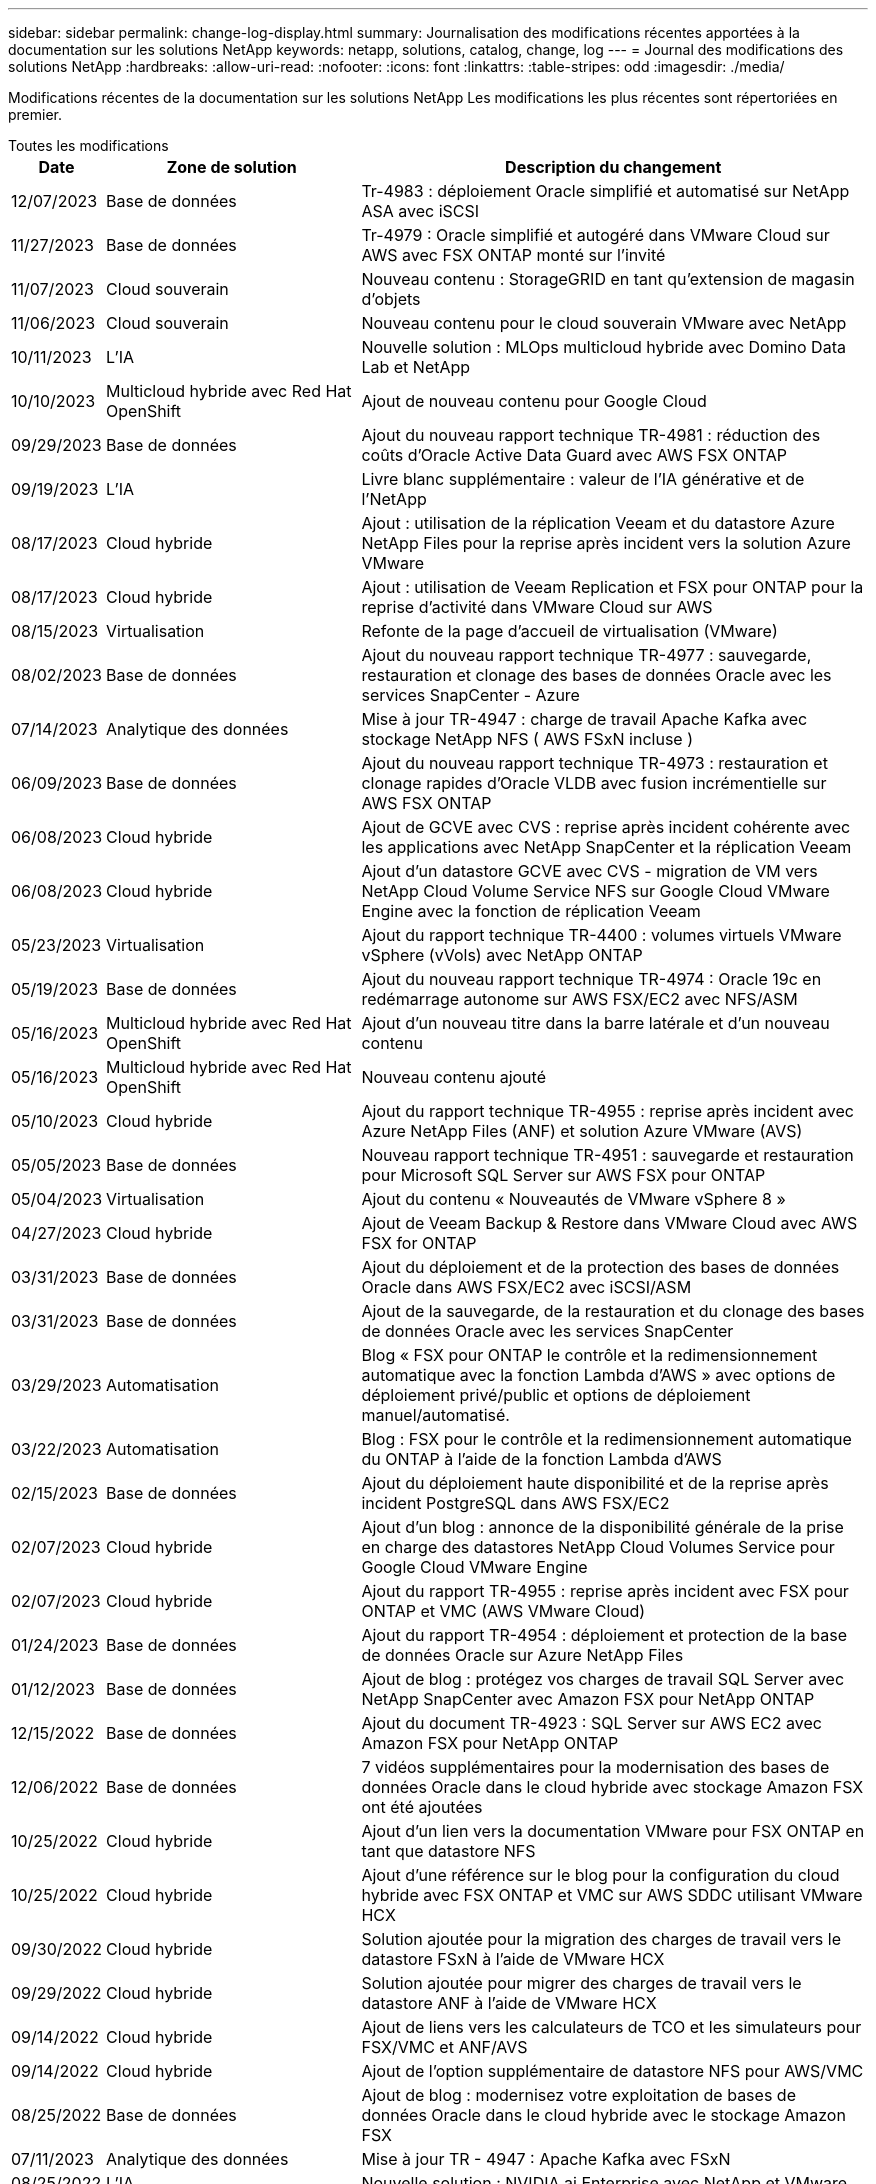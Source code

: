 ---
sidebar: sidebar 
permalink: change-log-display.html 
summary: Journalisation des modifications récentes apportées à la documentation sur les solutions NetApp 
keywords: netapp, solutions, catalog, change, log 
---
= Journal des modifications des solutions NetApp
:hardbreaks:
:allow-uri-read: 
:nofooter: 
:icons: font
:linkattrs: 
:table-stripes: odd
:imagesdir: ./media/


[role="lead"]
Modifications récentes de la documentation sur les solutions NetApp Les modifications les plus récentes sont répertoriées en premier.

[role="tabbed-block"]
====
.Toutes les modifications
--
[cols="10%, 30%, 60%"]
|===
| *Date* | *Zone de solution* | *Description du changement* 


| 12/07/2023 | Base de données | Tr-4983 : déploiement Oracle simplifié et automatisé sur NetApp ASA avec iSCSI 


| 11/27/2023 | Base de données | Tr-4979 : Oracle simplifié et autogéré dans VMware Cloud sur AWS avec FSX ONTAP monté sur l'invité 


| 11/07/2023 | Cloud souverain | Nouveau contenu : StorageGRID en tant qu'extension de magasin d'objets 


| 11/06/2023 | Cloud souverain | Nouveau contenu pour le cloud souverain VMware avec NetApp 


| 10/11/2023 | L'IA | Nouvelle solution : MLOps multicloud hybride avec Domino Data Lab et NetApp 


| 10/10/2023 | Multicloud hybride avec Red Hat OpenShift | Ajout de nouveau contenu pour Google Cloud 


| 09/29/2023 | Base de données | Ajout du nouveau rapport technique TR-4981 : réduction des coûts d'Oracle Active Data Guard avec AWS FSX ONTAP 


| 09/19/2023 | L'IA | Livre blanc supplémentaire : valeur de l'IA générative et de l'NetApp 


| 08/17/2023 | Cloud hybride | Ajout : utilisation de la réplication Veeam et du datastore Azure NetApp Files pour la reprise après incident vers la solution Azure VMware 


| 08/17/2023 | Cloud hybride | Ajout : utilisation de Veeam Replication et FSX pour ONTAP pour la reprise d'activité dans VMware Cloud sur AWS 


| 08/15/2023 | Virtualisation | Refonte de la page d'accueil de virtualisation (VMware) 


| 08/02/2023 | Base de données | Ajout du nouveau rapport technique TR-4977 : sauvegarde, restauration et clonage des bases de données Oracle avec les services SnapCenter - Azure 


| 07/14/2023 | Analytique des données | Mise à jour TR-4947 : charge de travail Apache Kafka avec stockage NetApp NFS ( AWS FSxN incluse ) 


| 06/09/2023 | Base de données | Ajout du nouveau rapport technique TR-4973 : restauration et clonage rapides d'Oracle VLDB avec fusion incrémentielle sur AWS FSX ONTAP 


| 06/08/2023 | Cloud hybride | Ajout de GCVE avec CVS : reprise après incident cohérente avec les applications avec NetApp SnapCenter et la réplication Veeam 


| 06/08/2023 | Cloud hybride | Ajout d'un datastore GCVE avec CVS - migration de VM vers NetApp Cloud Volume Service NFS sur Google Cloud VMware Engine avec la fonction de réplication Veeam 


| 05/23/2023 | Virtualisation | Ajout du rapport technique TR-4400 : volumes virtuels VMware vSphere (vVols) avec NetApp ONTAP 


| 05/19/2023 | Base de données | Ajout du nouveau rapport technique TR-4974 : Oracle 19c en redémarrage autonome sur AWS FSX/EC2 avec NFS/ASM 


| 05/16/2023 | Multicloud hybride avec Red Hat OpenShift | Ajout d'un nouveau titre dans la barre latérale et d'un nouveau contenu 


| 05/16/2023 | Multicloud hybride avec Red Hat OpenShift | Nouveau contenu ajouté 


| 05/10/2023 | Cloud hybride | Ajout du rapport technique TR-4955 : reprise après incident avec Azure NetApp Files (ANF) et solution Azure VMware (AVS) 


| 05/05/2023 | Base de données | Nouveau rapport technique TR-4951 : sauvegarde et restauration pour Microsoft SQL Server sur AWS FSX pour ONTAP 


| 05/04/2023 | Virtualisation | Ajout du contenu « Nouveautés de VMware vSphere 8 » 


| 04/27/2023 | Cloud hybride | Ajout de Veeam Backup & Restore dans VMware Cloud avec AWS FSX for ONTAP 


| 03/31/2023 | Base de données | Ajout du déploiement et de la protection des bases de données Oracle dans AWS FSX/EC2 avec iSCSI/ASM 


| 03/31/2023 | Base de données | Ajout de la sauvegarde, de la restauration et du clonage des bases de données Oracle avec les services SnapCenter 


| 03/29/2023 | Automatisation | Blog « FSX pour ONTAP le contrôle et la redimensionnement automatique avec la fonction Lambda d'AWS » avec options de déploiement privé/public et options de déploiement manuel/automatisé. 


| 03/22/2023 | Automatisation | Blog : FSX pour le contrôle et la redimensionnement automatique du ONTAP à l'aide de la fonction Lambda d'AWS 


| 02/15/2023 | Base de données | Ajout du déploiement haute disponibilité et de la reprise après incident PostgreSQL dans AWS FSX/EC2 


| 02/07/2023 | Cloud hybride | Ajout d'un blog : annonce de la disponibilité générale de la prise en charge des datastores NetApp Cloud Volumes Service pour Google Cloud VMware Engine 


| 02/07/2023 | Cloud hybride | Ajout du rapport TR-4955 : reprise après incident avec FSX pour ONTAP et VMC (AWS VMware Cloud) 


| 01/24/2023 | Base de données | Ajout du rapport TR-4954 : déploiement et protection de la base de données Oracle sur Azure NetApp Files 


| 01/12/2023 | Base de données | Ajout de blog : protégez vos charges de travail SQL Server avec NetApp SnapCenter avec Amazon FSX pour NetApp ONTAP 


| 12/15/2022 | Base de données | Ajout du document TR-4923 : SQL Server sur AWS EC2 avec Amazon FSX pour NetApp ONTAP 


| 12/06/2022 | Base de données | 7 vidéos supplémentaires pour la modernisation des bases de données Oracle dans le cloud hybride avec stockage Amazon FSX ont été ajoutées 


| 10/25/2022 | Cloud hybride | Ajout d'un lien vers la documentation VMware pour FSX ONTAP en tant que datastore NFS 


| 10/25/2022 | Cloud hybride | Ajout d'une référence sur le blog pour la configuration du cloud hybride avec FSX ONTAP et VMC sur AWS SDDC utilisant VMware HCX 


| 09/30/2022 | Cloud hybride | Solution ajoutée pour la migration des charges de travail vers le datastore FSxN à l'aide de VMware HCX 


| 09/29/2022 | Cloud hybride | Solution ajoutée pour migrer des charges de travail vers le datastore ANF à l'aide de VMware HCX 


| 09/14/2022 | Cloud hybride | Ajout de liens vers les calculateurs de TCO et les simulateurs pour FSX/VMC et ANF/AVS 


| 09/14/2022 | Cloud hybride | Ajout de l'option supplémentaire de datastore NFS pour AWS/VMC 


| 08/25/2022 | Base de données | Ajout de blog : modernisez votre exploitation de bases de données Oracle dans le cloud hybride avec le stockage Amazon FSX 


| 07/11/2023 | Analytique des données | Mise à jour TR - 4947 : Apache Kafka avec FSxN 


| 08/25/2022 | L'IA | Nouvelle solution : NVIDIA ai Enterprise avec NetApp et VMware 


| 08/23/2022 | Cloud hybride | Mise à jour de la dernière disponibilité de région pour toutes les options supplémentaires de datastore NFS 


| 08/05/2022 | Virtualisation | Ajout des informations « redémarrer requis » pour les paramètres VMware ESXi et ONTAP recommandés 


| 07/28/2022 | Cloud hybride | Ajout de la solution de reprise après incident avec SnapCenter et Veeam pour AWS/VMC (stockage connecté invité) 


| 07/21/2022 | Cloud hybride | Ajout de la solution de reprise après incident avec CVO et JetStream pour AVS (stockage connecté à l'invité) 


| 06/29/2022 | Base de données | Ajout du WP-7357 : déploiement de base de données Oracle sur les meilleures pratiques EC2/FSX 


| 06/16/2022 | L'IA | Ajout du guide de conception NVIDIA DGX SuperPOD avec NetApp 


| 06/10/2022 | Cloud hybride | Ajout de la présentation AVS avec ANF native datastore et reprise après incident avec JetStream 


| 06/07/2022 | Cloud hybride | Mise à jour de la prise en charge de la région AVS pour correspondre aux annonces / support de présentation publique 


| 06/07/2022 | Analytique des données | Lien ajouté vers la solution NetApp EF600 avec Splunk Enterprise 


| 06/02/2022 | Cloud hybride | Ajout de la liste de disponibilité des datastores NFS pour l'environnement multicloud hybride NetApp avec VMware 


| 05/20/2022 | L'IA | Nouveaux guides de conception et de déploiement BeeGFS pour SuperPOD 


| 04/01/2022 | Cloud hybride | Contenu organisé du multicloud hybride avec les solutions VMware : pages d'accueil pour chaque hyperscaler et inclusion du contenu de la solution (cas d'utilisation) disponible 


| 03/29/2022 | Conteneurs | Ajout d'un nouveau rapport technique : le DevOps avec NetApp Astra 


| 03/08/2022 | Conteneurs | Ajout d'une nouvelle vidéo de démonstration : accélération du développement de logiciels avec Astra Control et la technologie NetApp FlexClone 


| 03/01/2022 | Conteneurs | Ajout de nouvelles sections à NVA-1160: Installation d'Astra Control Center via OperatorHub et Ansible 


| 02/02/2022 | Généralités | Création de pages d'accueil pour mieux organiser le contenu pour l'IA et l'analytique moderne 


| 01/22/2022 | L'IA | Ajout de TR : déplacement des données avec les workflows E-Series et BeeGFS pour l'IA et l'analytique 


| 12/21/2021 | Généralités | Création de pages d'accueil pour mieux organiser le contenu pour la virtualisation et le multicloud hybride avec VMware 


| 12/21/2021 | Conteneurs | Ajout d'une nouvelle vidéo de démonstration : exploitez NetApp Astra Control pour réaliser des analyses post-mortem et restaurer votre application dans NVA-1160 


| 12/06/2021 | Cloud hybride | Création d'un environnement multicloud hybride avec du contenu VMware pour l'environnement de virtualisation et des options de stockage connecté à l'invité 


| 11/15/2021 | Conteneurs | Ajout d'une nouvelle vidéo de démonstration : protection des données dans le pipeline ci/CD avec Astra Control dans NVA-1160 


| 11/15/2021 | Analytique moderne | Nouveau contenu : meilleures pratiques pour Kafka fluide 


| 11/02/2021 | Automatisation | Conditions requises pour l'authentification AWS pour CVO et le connecteur à l'aide de NetApp Cloud Manager 


| 10/29/2021 | Analytique moderne | Nouveau contenu : TR-4657 - Solutions de données de cloud hybride NetApp : Spark et Hadoop 


| 10/29/2021 | Base de données | Protection automatisée des données pour les bases de données Oracle 


| 10/26/2021 | Base de données | Ajout d'une section de blog pour les applications d'entreprise et les bases de données dans la vignette des solutions NetApp. Ajout de deux blogs aux blogs de base de données. 


| 10/18/2021 | Base de données | Tr-4908 - Solutions de base de données dans le cloud hybride avec SnapCenter 


| 10/14/2021 | Virtualisation | Ajout des parties 1-4 de la série de blogs NetApp avec VMware VCF 


| 10/04/2021 | Conteneurs | Ajout d'une nouvelle vidéo de démonstration : migration des workloads à l'aide d'Astra Control Center vers NVA-1160 


| 09/23/2021 | Migration des données | Nouveau contenu : meilleures pratiques de NetApp pour NetApp XCP 


| 09/21/2021 | Virtualisation | Nouveau contenu ou ONTAP pour les administrateurs VMware vSphere, automatisation VMware vSphere 


| 09/09/2021 | Conteneurs | Ajout de l'intégration de l'équilibreur de charge F5 BIG-IP avec OpenShift dans NVA-1160 


| 08/05/2021 | Conteneurs | Intégration d'une nouvelle technologie à NVA-1160 - NetApp Astra Control Center sur Red Hat OpenShift 


| 07/21/2021 | Base de données | Déploiement automatisé d'Oracle19c pour ONTAP sur NFS 


| 07/02/2021 | Base de données | Tr-4897 - SQL Server sur Azure NetApp Files : vue du déploiement réel 


| 06/16/2021 | Conteneurs | Ajout d'une nouvelle vidéo de démonstration : installation d'OpenShift Virtualization : Red Hat OpenShift avec NetApp 


| 06/16/2021 | Conteneurs | Ajout d'une nouvelle vidéo de démonstration, déploiement d'une machine virtuelle avec OpenShift Virtualization : Red Hat OpenShift avec NetAppp 


| 06/14/2021 | Base de données | Ajout de la solution : Microsoft SQL Server sur Azure NetApp Files 


| 06/11/2021 | Conteneurs | Ajout d'une nouvelle vidéo de démonstration : migration des workloads à l'aide d'Astra Trident et de SnapMirror vers NVA-1160 


| 06/09/2021 | Conteneurs | Ajout d'un nouveau cas d'utilisation à NVA-1160 - Advanced Cluster Management pour Kubernetes sur Red Hat OpenShift avec NetApp 


| 05/28/2021 | Conteneurs | Ajout d'un nouveau cas d'utilisation dans NVA-1160 - OpenShift Virtualization with NetApp ONTAP 


| 05/27/2021 | Conteneurs | Ajout d'un nouveau cas d'utilisation à NVA-1160- Colocation avec NetApp ONTAP 


| 05/26/2021 | Conteneurs | NVA-1160 - Red Hat OpenShift avec NetApp 


| 05/25/2021 | Conteneurs | Ajout d'un blog : installation de NetApp Trident sur Red Hat OpenShift – Comment résoudre le problème de Docker : « toomanyRequests » ! 


| 05/19/2021 | Généralités | Lien ajouté vers les solutions FlexPod 


| 05/19/2021 | L'IA | Solution ai Control plane convertie du PDF au HTML 


| 05/17/2021 | Généralités | Ajout de la vignette Commentaires sur la solution à la page principale 


| 05/11/2021 | Base de données | Déploiement automatisé d'Oracle 19c pour ONTAP sur NFS 


| 05/10/2021 | Virtualisation | Nouvelle vidéo : comment utiliser vvols avec NetApp et VMware Tanzu Basic, partie 3 


| 05/06/2021 | Base de données Oracle | Ajout d'un lien vers les bases de données RAC Oracle 19c sous FlexPod datacenter avec Cisco UCS et NetApp AFF A800 over FC 


| 05/05/2021 | Base de données Oracle | Ajout de la vidéo sur l'automatisation et la NVA FlexPod (1155) 


| 05/03/2021 | Virtualisation des postes de travail | Ajout d'un lien vers les solutions de virtualisation des postes de travail FlexPod 


| 04/30/2021 | Virtualisation | Vidéo : comment utiliser vvols avec NetApp et VMware Tanzu Basic, partie 2 


| 04/26/2021 | Conteneurs | Blog ajouté : utiliser VMware Tanzu avec ONTAP pour accélérer votre transition vers Kubernetes 


| 04/06/2021 | Généralités | Ajout de « à propos de ce référentiel » 


| 03/31/2021 | L'IA | Ajout du rapport TR-4886 - inférence d'IA à la périphérie : NetApp ONTAP avec Lenovo ThinkSystem solution Design 


| 03/29/2021 | Analytique moderne | NVA-1157 - charge de travail Apache Spark avec la solution de stockage NetApp 


| 03/23/2021 | Virtualisation | Vidéo : comment utiliser vvols avec NetApp et VMware Tanzu Basic, partie 1 


| 03/09/2021 | Généralités | Ajout de contenu E-Series ; contenu par catégorie 


| 03/04/2021 | Automatisation | Nouveau contenu : commencer à utiliser l'automatisation des solutions NetApp 


| 02/18/2021 | Virtualisation | Ajout du rapport TR-4597 : VMware vSphere pour ONTAP 


| 02/16/2021 | L'IA | Ajout d'étapes de déploiement automatisées pour l'inférence d'IA en périphérie 


| 02/03/2021 | SAP | Ajout d'une page d'accueil pour l'ensemble du contenu SAP et SAP HANA 


| 02/01/2021 | Virtualisation des postes de travail | VDI avec NetApp VDS, contenu ajouté aux nœuds GPU 


| 01/06/2021 | L'IA | Nouvelle solution : NetApp ONTAP ai avec des systèmes NVIDIA DGX A100 et des switchs Ethernet Mellanox Spectrum (conception et déploiement) 


| 12/22/2020 | Généralités | Version initiale du référentiel de solutions NetApp 
|===
--
.IA/analytique
--
[cols="10%, 30%, 60%"]
|===
| *Date* | *Zone de solution* | *Description du changement* 


| 10/11/2023 | L'IA | Nouvelle solution : MLOps multicloud hybride avec Domino Data Lab et NetApp 


| 09/19/2023 | L'IA | Livre blanc supplémentaire : valeur de l'IA générative et de l'NetApp 


| 07/14/2023 | Analytique des données | Mise à jour TR-4947 : charge de travail Apache Kafka avec stockage NetApp NFS ( AWS FSxN incluse ) 


| 07/11/2023 | Analytique des données | Mise à jour TR - 4947 : Apache Kafka avec FSxN 


| 08/25/2022 | L'IA | Nouvelle solution : NVIDIA ai Enterprise avec NetApp et VMware 


| 06/16/2022 | L'IA | Ajout du guide de conception NVIDIA DGX SuperPOD avec NetApp 


| 06/07/2022 | Analytique des données | Lien ajouté vers la solution NetApp EF600 avec Splunk Enterprise 


| 05/20/2022 | L'IA | Nouveaux guides de conception et de déploiement BeeGFS pour SuperPOD 


| 02/02/2022 | Généralités | Création de pages d'accueil pour mieux organiser le contenu pour l'IA et l'analytique moderne 


| 01/22/2022 | L'IA | Ajout de TR : déplacement des données avec les workflows E-Series et BeeGFS pour l'IA et l'analytique 


| 11/15/2021 | Analytique moderne | Nouveau contenu : meilleures pratiques pour Kafka fluide 


| 10/29/2021 | Analytique moderne | Nouveau contenu : TR-4657 - Solutions de données de cloud hybride NetApp : Spark et Hadoop 


| 05/19/2021 | L'IA | Solution ai Control plane convertie du PDF au HTML 


| 03/31/2021 | L'IA | Ajout du rapport TR-4886 - inférence d'IA à la périphérie : NetApp ONTAP avec Lenovo ThinkSystem solution Design 


| 03/29/2021 | Analytique moderne | NVA-1157 - charge de travail Apache Spark avec la solution de stockage NetApp 


| 02/16/2021 | L'IA | Ajout d'étapes de déploiement automatisées pour l'inférence d'IA en périphérie 


| 01/06/2021 | L'IA | Nouvelle solution : NetApp ONTAP ai avec des systèmes NVIDIA DGX A100 et des switchs Ethernet Mellanox Spectrum (conception et déploiement) 
|===
--
.Multicloud hybride
--
[cols="10%, 30%, 60%"]
|===
| *Date* | *Zone de solution* | *Description du changement* 


| 08/17/2023 | Cloud hybride | Ajout : utilisation de la réplication Veeam et du datastore Azure NetApp Files pour la reprise après incident vers la solution Azure VMware 


| 08/17/2023 | Cloud hybride | Ajout : utilisation de Veeam Replication et FSX pour ONTAP pour la reprise d'activité dans VMware Cloud sur AWS 


| 06/08/2023 | Cloud hybride | Ajout de GCVE avec CVS : reprise après incident cohérente avec les applications avec NetApp SnapCenter et la réplication Veeam 


| 06/08/2023 | Cloud hybride | Ajout d'un datastore GCVE avec CVS - migration de VM vers NetApp Cloud Volume Service NFS sur Google Cloud VMware Engine avec la fonction de réplication Veeam 


| 05/10/2023 | Cloud hybride | Ajout du rapport technique TR-4955 : reprise après incident avec Azure NetApp Files (ANF) et solution Azure VMware (AVS) 


| 04/27/2023 | Cloud hybride | Ajout de Veeam Backup & Restore dans VMware Cloud avec AWS FSX for ONTAP 


| 02/07/2023 | Cloud hybride | Ajout d'un blog : annonce de la disponibilité générale de la prise en charge des datastores NetApp Cloud Volumes Service pour Google Cloud VMware Engine 


| 02/07/2023 | Cloud hybride | Ajout du rapport TR-4955 : reprise après incident avec FSX pour ONTAP et VMC (AWS VMware Cloud) 


| 10/25/2022 | Cloud hybride | Ajout d'un lien vers la documentation VMware pour FSX ONTAP en tant que datastore NFS 


| 10/25/2022 | Cloud hybride | Ajout d'une référence sur le blog pour la configuration du cloud hybride avec FSX ONTAP et VMC sur AWS SDDC utilisant VMware HCX 


| 09/30/2022 | Cloud hybride | Solution ajoutée pour la migration des charges de travail vers le datastore FSxN à l'aide de VMware HCX 


| 09/29/2022 | Cloud hybride | Solution ajoutée pour migrer des charges de travail vers le datastore ANF à l'aide de VMware HCX 


| 09/14/2022 | Cloud hybride | Ajout de liens vers les calculateurs de TCO et les simulateurs pour FSX/VMC et ANF/AVS 


| 09/14/2022 | Cloud hybride | Ajout de l'option supplémentaire de datastore NFS pour AWS/VMC 


| 08/23/2022 | Cloud hybride | Mise à jour de la dernière disponibilité de région pour toutes les options supplémentaires de datastore NFS 


| 07/28/2022 | Cloud hybride | Ajout de la solution de reprise après incident avec SnapCenter et Veeam pour AWS/VMC (stockage connecté invité) 


| 07/21/2022 | Cloud hybride | Ajout de la solution de reprise après incident avec CVO et JetStream pour AVS (stockage connecté à l'invité) 


| 06/10/2022 | Cloud hybride | Ajout de la présentation AVS avec ANF native datastore et reprise après incident avec JetStream 


| 06/07/2022 | Cloud hybride | Mise à jour de la prise en charge de la région AVS pour correspondre aux annonces / support de présentation publique 


| 06/02/2022 | Cloud hybride | Ajout de la liste de disponibilité des datastores NFS pour l'environnement multicloud hybride NetApp avec VMware 


| 04/01/2022 | Cloud hybride | Contenu organisé du multicloud hybride avec les solutions VMware : pages d'accueil pour chaque hyperscaler et inclusion du contenu de la solution (cas d'utilisation) disponible 


| 12/21/2021 | Généralités | Création de pages d'accueil pour mieux organiser le contenu pour la virtualisation et le multicloud hybride avec VMware 


| 12/06/2021 | Cloud hybride | Création d'un environnement multicloud hybride avec du contenu VMware pour l'environnement de virtualisation et des options de stockage connecté à l'invité 
|===
--
.Cloud souverain VMware
--
[cols="10%, 30%, 60%"]
|===
| *Date* | *Zone de solution* | *Description du changement* 


| 11/07/2023 | Cloud souverain | Nouveau contenu : StorageGRID en tant qu'extension de magasin d'objets 


| 11/06/2023 | Cloud souverain | Nouveau contenu pour le cloud souverain VMware avec NetApp 
|===
--
.Multicloud hybride avec Red Hat OpenShift
--
[cols="10%, 30%, 60%"]
|===
| *Date* | *Zone de solution* | *Description du changement* 


| 10/10/2023 | Multicloud hybride avec Red Hat OpenShift | Ajout de nouveau contenu pour Google Cloud 


| 05/16/2023 | Multicloud hybride avec Red Hat OpenShift | Ajout d'un nouveau titre dans la barre latérale et d'un nouveau contenu 


| 05/16/2023 | Multicloud hybride avec Red Hat OpenShift | Nouveau contenu ajouté 
|===
--
.Virtualisation
--
[cols="10%, 30%, 60%"]
|===
| *Date* | *Zone de solution* | *Description du changement* 


| 08/15/2023 | Virtualisation | Refonte de la page d'accueil de virtualisation (VMware) 


| 05/23/2023 | Virtualisation | Ajout du rapport technique TR-4400 : volumes virtuels VMware vSphere (vVols) avec NetApp ONTAP 


| 05/04/2023 | Virtualisation | Ajout du contenu « Nouveautés de VMware vSphere 8 » 


| 08/05/2022 | Virtualisation | Ajout des informations « redémarrer requis » pour les paramètres VMware ESXi et ONTAP recommandés 


| 04/01/2022 | Cloud hybride | Contenu organisé du multicloud hybride avec les solutions VMware : pages d'accueil pour chaque hyperscaler et inclusion du contenu de la solution (cas d'utilisation) disponible 


| 12/21/2021 | Généralités | Création de pages d'accueil pour mieux organiser le contenu pour la virtualisation et le multicloud hybride avec VMware 


| 10/14/2021 | Virtualisation | Ajout des parties 1-4 de la série de blogs NetApp avec VMware VCF 


| 09/21/2021 | Virtualisation | Nouveau contenu ou ONTAP pour les administrateurs VMware vSphere, automatisation VMware vSphere 


| 05/10/2021 | Virtualisation | Nouvelle vidéo : comment utiliser vvols avec NetApp et VMware Tanzu Basic, partie 3 


| 05/03/2021 | Virtualisation des postes de travail | Ajout d'un lien vers les solutions de virtualisation des postes de travail FlexPod 


| 04/30/2021 | Virtualisation | Vidéo : comment utiliser vvols avec NetApp et VMware Tanzu Basic, partie 2 


| 04/26/2021 | Conteneurs | Blog ajouté : utiliser VMware Tanzu avec ONTAP pour accélérer votre transition vers Kubernetes 


| 03/23/2021 | Virtualisation | Vidéo : comment utiliser vvols avec NetApp et VMware Tanzu Basic, partie 1 


| 02/18/2021 | Virtualisation | Ajout du rapport TR-4597 : VMware vSphere pour ONTAP 


| 02/01/2021 | Virtualisation des postes de travail | VDI avec NetApp VDS, contenu ajouté aux nœuds GPU 
|===
--
.Conteneurs
--
[cols="10%, 30%, 60%"]
|===
| *Date* | *Zone de solution* | *Description du changement* 


| 03/29/2022 | Conteneurs | Ajout d'un nouveau rapport technique : le DevOps avec NetApp Astra 


| 03/08/2022 | Conteneurs | Ajout d'une nouvelle vidéo de démonstration : accélération du développement de logiciels avec Astra Control et la technologie NetApp FlexClone 


| 03/01/2022 | Conteneurs | Ajout de nouvelles sections à NVA-1160: Installation d'Astra Control Center via OperatorHub et Ansible 


| 12/21/2021 | Conteneurs | Ajout d'une nouvelle vidéo de démonstration : exploitez NetApp Astra Control pour réaliser des analyses post-mortem et restaurer votre application dans NVA-1160 


| 11/15/2021 | Conteneurs | Ajout d'une nouvelle vidéo de démonstration : protection des données dans le pipeline ci/CD avec Astra Control dans NVA-1160 


| 10/04/2021 | Conteneurs | Ajout d'une nouvelle vidéo de démonstration : migration des workloads à l'aide d'Astra Control Center vers NVA-1160 


| 09/09/2021 | Conteneurs | Ajout de l'intégration de l'équilibreur de charge F5 BIG-IP avec OpenShift dans NVA-1160 


| 08/05/2021 | Conteneurs | Intégration d'une nouvelle technologie à NVA-1160 - NetApp Astra Control Center sur Red Hat OpenShift 


| 06/16/2021 | Conteneurs | Ajout d'une nouvelle vidéo de démonstration : installation d'OpenShift Virtualization : Red Hat OpenShift avec NetApp 


| 06/16/2021 | Conteneurs | Ajout d'une nouvelle vidéo de démonstration, déploiement d'une machine virtuelle avec OpenShift Virtualization : Red Hat OpenShift avec NetAppp 


| 06/11/2021 | Conteneurs | Ajout d'une nouvelle vidéo de démonstration : migration des workloads à l'aide d'Astra Trident et de SnapMirror vers NVA-1160 


| 06/09/2021 | Conteneurs | Ajout d'un nouveau cas d'utilisation à NVA-1160 - Advanced Cluster Management pour Kubernetes sur Red Hat OpenShift avec NetApp 


| 05/28/2021 | Conteneurs | Ajout d'un nouveau cas d'utilisation dans NVA-1160 - OpenShift Virtualization with NetApp ONTAP 


| 05/27/2021 | Conteneurs | Ajout d'un nouveau cas d'utilisation à NVA-1160- Colocation avec NetApp ONTAP 


| 05/26/2021 | Conteneurs | NVA-1160 - Red Hat OpenShift avec NetApp 


| 05/25/2021 | Conteneurs | Ajout d'un blog : installation de NetApp Trident sur Red Hat OpenShift – Comment résoudre le problème de Docker : « toomanyRequests » ! 


| 05/10/2021 | Virtualisation | Nouvelle vidéo : comment utiliser vvols avec NetApp et VMware Tanzu Basic, partie 3 


| 04/30/2021 | Virtualisation | Vidéo : comment utiliser vvols avec NetApp et VMware Tanzu Basic, partie 2 


| 04/26/2021 | Conteneurs | Blog ajouté : utiliser VMware Tanzu avec ONTAP pour accélérer votre transition vers Kubernetes 


| 03/23/2021 | Virtualisation | Vidéo : comment utiliser vvols avec NetApp et VMware Tanzu Basic, partie 1 
|===
--
.Applications d'entreprise et bases de données
--
[cols="10%, 30%, 60%"]
|===
| *Date* | *Zone de solution* | *Description du changement* 


| 12/07/2023 | Base de données | Tr-4983 : déploiement Oracle simplifié et automatisé sur NetApp ASA avec iSCSI 


| 11/27/2023 | Base de données | Tr-4979 : Oracle simplifié et autogéré dans VMware Cloud sur AWS avec FSX ONTAP monté sur l'invité 


| 09/29/2023 | Base de données | Ajout du nouveau rapport technique TR-4981 : réduction des coûts d'Oracle Active Data Guard avec AWS FSX ONTAP 


| 08/02/2023 | Base de données | Ajout du nouveau rapport technique TR-4977 : sauvegarde, restauration et clonage des bases de données Oracle avec les services SnapCenter - Azure 


| 06/09/2023 | Base de données | Ajout du nouveau rapport technique TR-4973 : restauration et clonage rapides d'Oracle VLDB avec fusion incrémentielle sur AWS FSX ONTAP 


| 05/19/2023 | Base de données | Ajout du nouveau rapport technique TR-4974 : Oracle 19c en redémarrage autonome sur AWS FSX/EC2 avec NFS/ASM 


| 05/05/2023 | Base de données | Nouveau rapport technique TR-4951 : sauvegarde et restauration pour Microsoft SQL Server sur AWS FSX pour ONTAP 


| 03/31/2023 | Base de données | Ajout du déploiement et de la protection des bases de données Oracle dans AWS FSX/EC2 avec iSCSI/ASM 


| 03/31/2023 | Base de données | Ajout de la sauvegarde, de la restauration et du clonage des bases de données Oracle avec les services SnapCenter 


| 02/15/2023 | Base de données | Ajout du déploiement haute disponibilité et de la reprise après incident PostgreSQL dans AWS FSX/EC2 


| 01/24/2023 | Base de données | Ajout du rapport TR-4954 : déploiement et protection de la base de données Oracle sur Azure NetApp Files 


| 01/12/2023 | Base de données | Ajout de blog : protégez vos charges de travail SQL Server avec NetApp SnapCenter avec Amazon FSX pour NetApp ONTAP 


| 12/15/2022 | Base de données | Ajout du document TR-4923 : SQL Server sur AWS EC2 avec Amazon FSX pour NetApp ONTAP 


| 12/06/2022 | Base de données | 7 vidéos supplémentaires pour la modernisation des bases de données Oracle dans le cloud hybride avec stockage Amazon FSX ont été ajoutées 


| 08/25/2022 | Base de données | Ajout de blog : modernisez votre exploitation de bases de données Oracle dans le cloud hybride avec le stockage Amazon FSX 


| 06/29/2022 | Base de données | Ajout du WP-7357 : déploiement de base de données Oracle sur les meilleures pratiques EC2/FSX 


| 10/29/2021 | Base de données | Protection automatisée des données pour les bases de données Oracle 


| 10/26/2021 | Base de données | Ajout d'une section de blog pour les applications d'entreprise et les bases de données dans la vignette des solutions NetApp. Ajout de deux blogs aux blogs de base de données. 


| 10/18/2021 | Base de données | Tr-4908 - Solutions de base de données dans le cloud hybride avec SnapCenter 


| 07/21/2021 | Base de données | Déploiement automatisé d'Oracle19c pour ONTAP sur NFS 


| 07/02/2021 | Base de données | Tr-4897 - SQL Server sur Azure NetApp Files : vue du déploiement réel 


| 06/14/2021 | Base de données | Ajout de la solution : Microsoft SQL Server sur Azure NetApp Files 


| 05/11/2021 | Base de données | Déploiement automatisé d'Oracle 19c pour ONTAP sur NFS 


| 05/06/2021 | Base de données Oracle | Ajout d'un lien vers les bases de données RAC Oracle 19c sous FlexPod datacenter avec Cisco UCS et NetApp AFF A800 over FC 


| 05/05/2021 | Base de données Oracle | Ajout de la vidéo sur l'automatisation et la NVA FlexPod (1155) 


| 02/03/2021 | SAP | Ajout d'une page d'accueil pour l'ensemble du contenu SAP et SAP HANA 
|===

NOTE: Pour en savoir plus sur les mises à jour SAP et SAP HANA, consultez le contenu « Historique des mises à jour » présent pour chacune des solutions de la link:https://docs.netapp.com/us-en/netapp-solutions-sap/["Référentiel de solutions SAP"].

--
.Protection et migration des données
--
[cols="10%, 30%, 60%"]
|===
| *Date* | *Zone de solution* | *Description du changement* 


| 10/29/2021 | Base de données | Protection automatisée des données pour les bases de données Oracle 


| 09/23/2021 | Migration des données | Nouveau contenu : meilleures pratiques de NetApp pour NetApp XCP 
|===
--
.Automatisation de la solution
--
[cols="10%, 30%, 60%"]
|===
| *Date* | *Zone de solution* | *Description du changement* 


| 03/29/2023 | Automatisation | Blog « FSX pour ONTAP le contrôle et la redimensionnement automatique avec la fonction Lambda d'AWS » avec options de déploiement privé/public et options de déploiement manuel/automatisé. 


| 03/22/2023 | Automatisation | Blog : FSX pour le contrôle et la redimensionnement automatique du ONTAP à l'aide de la fonction Lambda d'AWS 


| 11/02/2021 | Automatisation | Conditions requises pour l'authentification AWS pour CVO et le connecteur à l'aide de NetApp Cloud Manager 


| 10/29/2021 | Base de données | Protection automatisée des données pour les bases de données Oracle 


| 07/21/2021 | Base de données | Déploiement automatisé d'Oracle19c pour ONTAP sur NFS 


| 05/11/2021 | Base de données | Déploiement automatisé d'Oracle 19c pour ONTAP sur NFS 


| 03/04/2021 | Automatisation | Nouveau contenu : commencer à utiliser l'automatisation des solutions NetApp 
|===
--
====